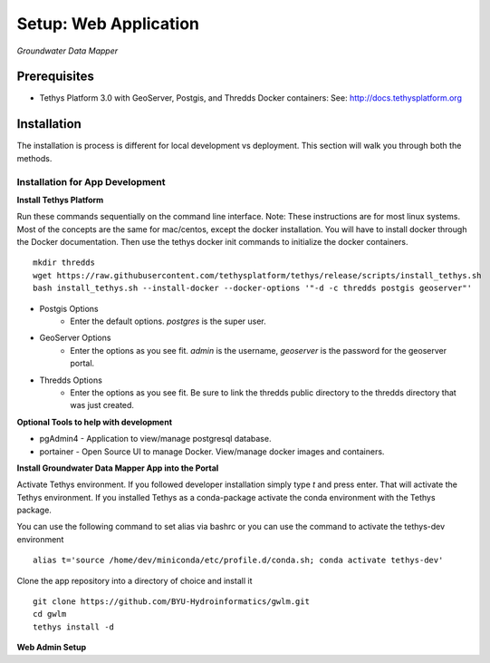 ********************************************
Setup: Web Application
********************************************

*Groundwater Data Mapper*

Prerequisites
--------------

-  Tethys Platform 3.0 with GeoServer, Postgis, and Thredds Docker containers: See:
   http://docs.tethysplatform.org

Installation
--------------
The installation is process is different for local development vs deployment. This section will walk you through both the methods.

Installation for App Development
~~~~~~~~~~~~~~~~~~~~~~~~~~~~~~~~~~
**Install Tethys Platform**

Run these commands sequentially on the command line interface. Note: These instructions are for most linux systems. Most of the concepts are the same for mac/centos, except the docker installation.
You will have to install docker through the Docker documentation. Then use the tethys docker init commands to initialize the docker containers.

::

    mkdir thredds
    wget https://raw.githubusercontent.com/tethysplatform/tethys/release/scripts/install_tethys.sh
    bash install_tethys.sh --install-docker --docker-options '"-d -c thredds postgis geoserver"'


- Postgis Options
    * Enter the default options. *postgres* is the super user.

- GeoServer Options
    * Enter the options as you see fit. *admin* is the username, *geoserver* is the password for the geoserver portal.

- Thredds Options
    * Enter the options as you see fit. Be sure to link the thredds public directory to the thredds directory that was just created.

**Optional Tools to help with development**

*  pgAdmin4 - Application to view/manage postgresql database.
*  portainer - Open Source UI to manage Docker. View/manage docker images and containers.

**Install Groundwater Data Mapper App into the Portal**

Activate Tethys environment. If you followed developer installation simply type *t* and press enter. That will activate the Tethys environment.
If you installed Tethys as a conda-package activate the conda environment with the Tethys package.

You can use the following command to set alias via bashrc or you can use the command to activate the tethys-dev environment
::

    alias t='source /home/dev/miniconda/etc/profile.d/conda.sh; conda activate tethys-dev'

Clone the app repository into a directory of choice and install it
::

    git clone https://github.com/BYU-Hydroinformatics/gwlm.git
    cd gwlm
    tethys install -d

**Web Admin Setup**
